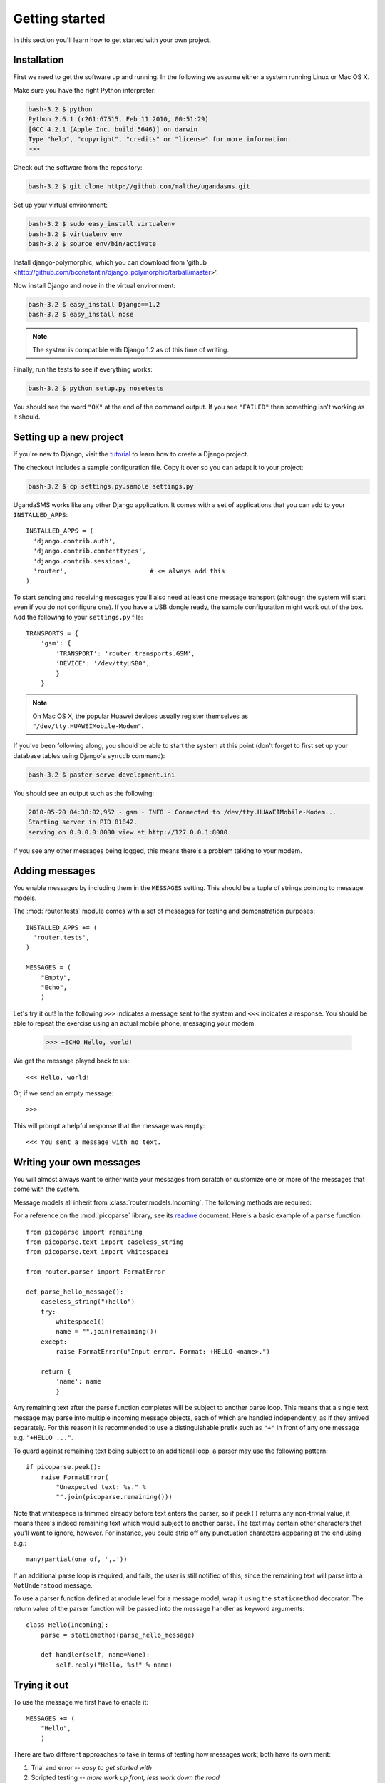 Getting started
===============

In this section you'll learn how to get started with your own project.

Installation
------------

First we need to get the software up and running. In the following we
assume either a system running Linux or Mac OS X.

Make sure you have the right Python interpreter:

.. code-block:: bash

  bash-3.2 $ python
  Python 2.6.1 (r261:67515, Feb 11 2010, 00:51:29)
  [GCC 4.2.1 (Apple Inc. build 5646)] on darwin
  Type "help", "copyright", "credits" or "license" for more information.
  >>>

Check out the software from the repository:

.. code-block:: bash

  bash-3.2 $ git clone http://github.com/malthe/ugandasms.git

Set up your virtual environment:

.. code-block:: bash

  bash-3.2 $ sudo easy_install virtualenv
  bash-3.2 $ virtualenv env
  bash-3.2 $ source env/bin/activate

Install django-polymorphic, which you can download from 'github <http://github.com/bconstantin/django_polymorphic/tarball/master>'.

Now install Django and nose in the virtual environment:

.. code-block:: bash

  bash-3.2 $ easy_install Django==1.2
  bash-3.2 $ easy_install nose

.. note:: The system is compatible with Django 1.2 as of this time of writing.

Finally, run the tests to see if everything works:

.. code-block:: bash

  bash-3.2 $ python setup.py nosetests

You should see the word ``"OK"`` at the end of the command output. If
you see ``"FAILED"`` then something isn't working as it should.

Setting up a new project
------------------------

If you're new to Django, visit the `tutorial
<http://docs.djangoproject.com/en/dev/intro/tutorial01/>`_ to learn
how to create a Django project.

The checkout includes a sample configuration file. Copy it over so you
can adapt it to your project:

.. code-block:: bash

  bash-3.2 $ cp settings.py.sample settings.py

UgandaSMS works like any other Django application. It comes with a set
of applications that you can add to your ``INSTALLED_APPS``::

  INSTALLED_APPS = (
    'django.contrib.auth',
    'django.contrib.contenttypes',
    'django.contrib.sessions',
    'router',                      # <= always add this
  )

To start sending and receiving messages you'll also need at least one
message transport (although the system will start even if you do not
configure one). If you have a USB dongle ready, the sample
configuration might work out of the box. Add the following to your
``settings.py`` file::

  TRANSPORTS = {
      'gsm': {
          'TRANSPORT': 'router.transports.GSM',
          'DEVICE': '/dev/ttyUSB0',
          }
      }

.. note:: On Mac OS X, the popular Huawei devices usually register themselves as ``"/dev/tty.HUAWEIMobile-Modem"``.

If you've been following along, you should be able to start the system
at this point (don't forget to first set up your database tables using
Django's ``syncdb`` command):

.. code-block:: bash

  bash-3.2 $ paster serve development.ini

You should see an output such as the following:

.. code-block:: bash

  2010-05-20 04:38:02,952 - gsm - INFO - Connected to /dev/tty.HUAWEIMobile-Modem...
  Starting server in PID 81842.
  serving on 0.0.0.0:8080 view at http://127.0.0.1:8080

If you see any other messages being logged, this means there's a
problem talking to your modem.

Adding messages
---------------

You enable messages by including them in the ``MESSAGES``
setting. This should be a tuple of strings pointing to message
models.

The :mod:`router.tests` module comes with a set of messages for
testing and demonstration purposes::

  INSTALLED_APPS += (
    'router.tests',
  )

  MESSAGES = (
      "Empty",
      "Echo",
      )

.. -> input

  >>> from router.testing import SETTINGS
  >>> from textwrap import dedent
  >>> exec dedent(input) in SETTINGS.__dict__

Let's try it out! In the following ``>>>`` indicates a message sent to
the system and ``<<<`` indicates a response. You should be able to
repeat the exercise using an actual mobile phone, messaging your
modem.

  >>> +ECHO Hello, world!

.. -> input

We get the message played back to us::

  <<< Hello, world!

.. -> output

  >>> bob.send(input)
  >>> assert_equals(bob.receive(), output)

Or, if we send an empty message::

  >>>

.. -> input

This will prompt a helpful response that the message was empty::

  <<< You sent a message with no text.

.. -> output

  >>> bob.send(input)
  >>> assert_equals(bob.receive(), output)

Writing your own messages
-------------------------

You will almost always want to either write your messages from scratch
or customize one or more of the messages that come with the system.

Message models all inherit from :class:`router.models.Incoming`. The
following methods are required:

.. method:: parse()

   Parses text input using :mod:`picoparse` functions. See
   :data:`router.models.Incoming.parse`.

.. method:: handle(**result)

   Message handler. This method will be passed the parser result. See
   :data:`router.models.Incoming.handle`.

For a reference on the :mod:`picoparse` library, see its `readme
<http://github.com/brehaut/picoparse/blob/master/README.markdown>`_
document. Here's a basic example of a ``parse`` function::

  from picoparse import remaining
  from picoparse.text import caseless_string
  from picoparse.text import whitespace1

  from router.parser import FormatError

  def parse_hello_message():
      caseless_string("+hello")
      try:
          whitespace1()
          name = "".join(remaining())
      except:
          raise FormatError(u"Input error. Format: +HELLO <name>.")

      return {
          'name': name
          }

Any remaining text after the parse function completes will be subject
to another parse loop. This means that a single text message may parse
into multiple incoming message objects, each of which are handled
independently, as if they arrived separately. For this reason it is
recommended to use a distinguishable prefix such as ``"+"`` in front
of any one message e.g. ``"+HELLO ..."``.

To guard against remaining text being subject to an additional loop, a
parser may use the following pattern::

  if picoparse.peek():
      raise FormatError(
          "Unexpected text: %s." %
          "".join(picoparse.remaining()))

Note that whitespace is trimmed already before text enters the parser,
so if ``peek()`` returns any non-trivial value, it means there's
indeed remaining text which would subject to another parse. The text
may contain other characters that you'll want to ignore, however. For
instance, you could strip off any punctuation characters appearing at
the end using e.g.::

  many(partial(one_of, ',.'))

If an additional parse loop is required, and fails, the user is still
notified of this, since the remaining text will parse into a
``NotUnderstood`` message.

To use a parser function defined at module level for a message model,
wrap it using the ``staticmethod`` decorator. The return value of the
parser function will be passed into the message handler as keyword
arguments::

  class Hello(Incoming):
      parse = staticmethod(parse_hello_message)

      def handler(self, name=None):
          self.reply("Hello, %s!" % name)

Trying it out
-------------

To use the message we first have to enable it::

  MESSAGES += (
      "Hello",
      )

There are two different approaches to take in terms of testing how
messages work; both have its own merit:

1) Trial and error -- *easy to get started with*
2) Scripted testing -- *more work up front, less work down the road*

The messages that are included with the system are all tested using
automated scripting.

For the first method you can make use of the two included command-line
extensions ``parse`` and ``handle``, corresponding to the required
methods on the message models:

.. code-block:: bash

  bash-3.2 $ python manage.py parse "+ECHO Hello world!"
  Echo: {'echo': u'hello'}

  bash-3.2 $ python manage.py handle "+ECHO Hello world!"
  1/1 2010-05-20T06:40:18.856503
  --> +echo hello
  ---------------
      1/1 script://mborch
      <-- hello

While the ``parse`` command simply shows how the system interprets the
text messages and translates it into one or more messages, the
``handle`` command actually processes it, possibly writing changes to
the database.

To work instead with a scripted test case (recommended), create a file
``tests.py`` and write a unit test for your parser (see
:class:`router.testing.UnitTestCase`) and a functional test for your
handler (see :class:`router.testing.FunctionalTestCase`),
respectively. The following is a sample test module for the *echo*
message::

  from router.testing import FunctionalTestCase
  from router.testing import UnitTestCase

  class ParserTest(UnitTestCase):
      @staticmethod
      def parse(text):
          from ..models.tests import Echo
          from picoparse import run_parser
          return run_parser(Echo.parse, text)[0]

      def test_echo(self):
          data = self.parse("+ECHO Hello world!")
          self.assertEqual(data, {'echo': 'Hello world!'})

  class HandlerTest(FunctionalTestCase):
      INSTALLED_APPS = FunctionalTestCase.INSTALLED_APPS + (
          'router.tests',
          )

      def test_hello_world(self):
          from router.tests import Echo
          message = Echo()
          message.save()
          message.handle(echo='Hello world!')
          self.assertEqual(message.replies.get().text, 'Hello world!')

Note that if your message handler relies on peer and/or user objects
(see the section on :ref:`identification`), you'll need some additional
steps::

  def test_which_requires_user_object(self):
      from router.models import User
      user = User()
      user.save()

      from router.models import Peer
      message.peer, created = Peer.objects.get_or_create(uri="test://test")
      message.peer.user = user
      message.peer.save()

.. warning:: You should never import anything except test cases at module level. Put imports immediately before the symbols are used (inside the test methods).

Run the tests:

.. code-block:: bash

  bash-3.2 $ python setup.py nosetests
